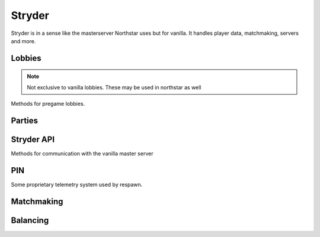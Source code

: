 Stryder
=======

Stryder is in a sense like the masterserver Northstar uses but for vanilla. It handles player data, matchmaking, servers and more.

Lobbies
-------

.. note::

  Not exclusive to vanilla lobbies. These may be used in northstar as well

Methods for pregame lobbies.

.. cpp:function:: string GetLobbyType()

.. cpp:function:: entity GetPlayerByIndex( number index )

Parties
-------

.. cpp:function:: void SendPlayersToPartyScreen( var unk1 )

  Sends a group of players off to the party screen, possibly by allocating a server first

.. cpp:function:: void SendAllPlayersBackToPartyScreen()

Stryder API
-----------

Methods for communication with the vanilla master server

.. cpp:function:: void SendTrainingGauntletStatsToBackend( entity player, number numRunsBeforeBeatRequiredTime, number numChallengeRuns, number bestTime )

.. cpp:function:: bool IsMatchmakingServer()

.. cpp:function:: bool ShouldSendDevStats()

PIN
---

Some proprietary telemetry system used by respawn.

.. cpp:function:: void CreatePINTelemetryHeader( int versionMajor, int versionMinor, table keyValuePairs )

.. cpp:function:: void AddPINTelemetryEvent( string eventName, table headerKeyValueParis, table bodyKeyValuePairs )

.. cpp:function:: string GetPINPlatformName()

  Gets the platform name the way PIN likes it.

Matchmaking
-----------

.. cpp:function:: void BeginPrivateMatchSearchForPlayer( entity player )

.. cpp:function:: void MatchmakePlayer( entity player )

.. cpp:function:: void AbortMatchSearchesForPlayer( string unk1, entity player )

.. cpp:function:: string GetDatacenterName()

  Gets the name of this server's datacenter

Balancing
---------

.. cpp:function:: void MarkTeamsAsBalanced_On()

.. cpp:function:: void MarkTeamsAsBalanced_Off()
